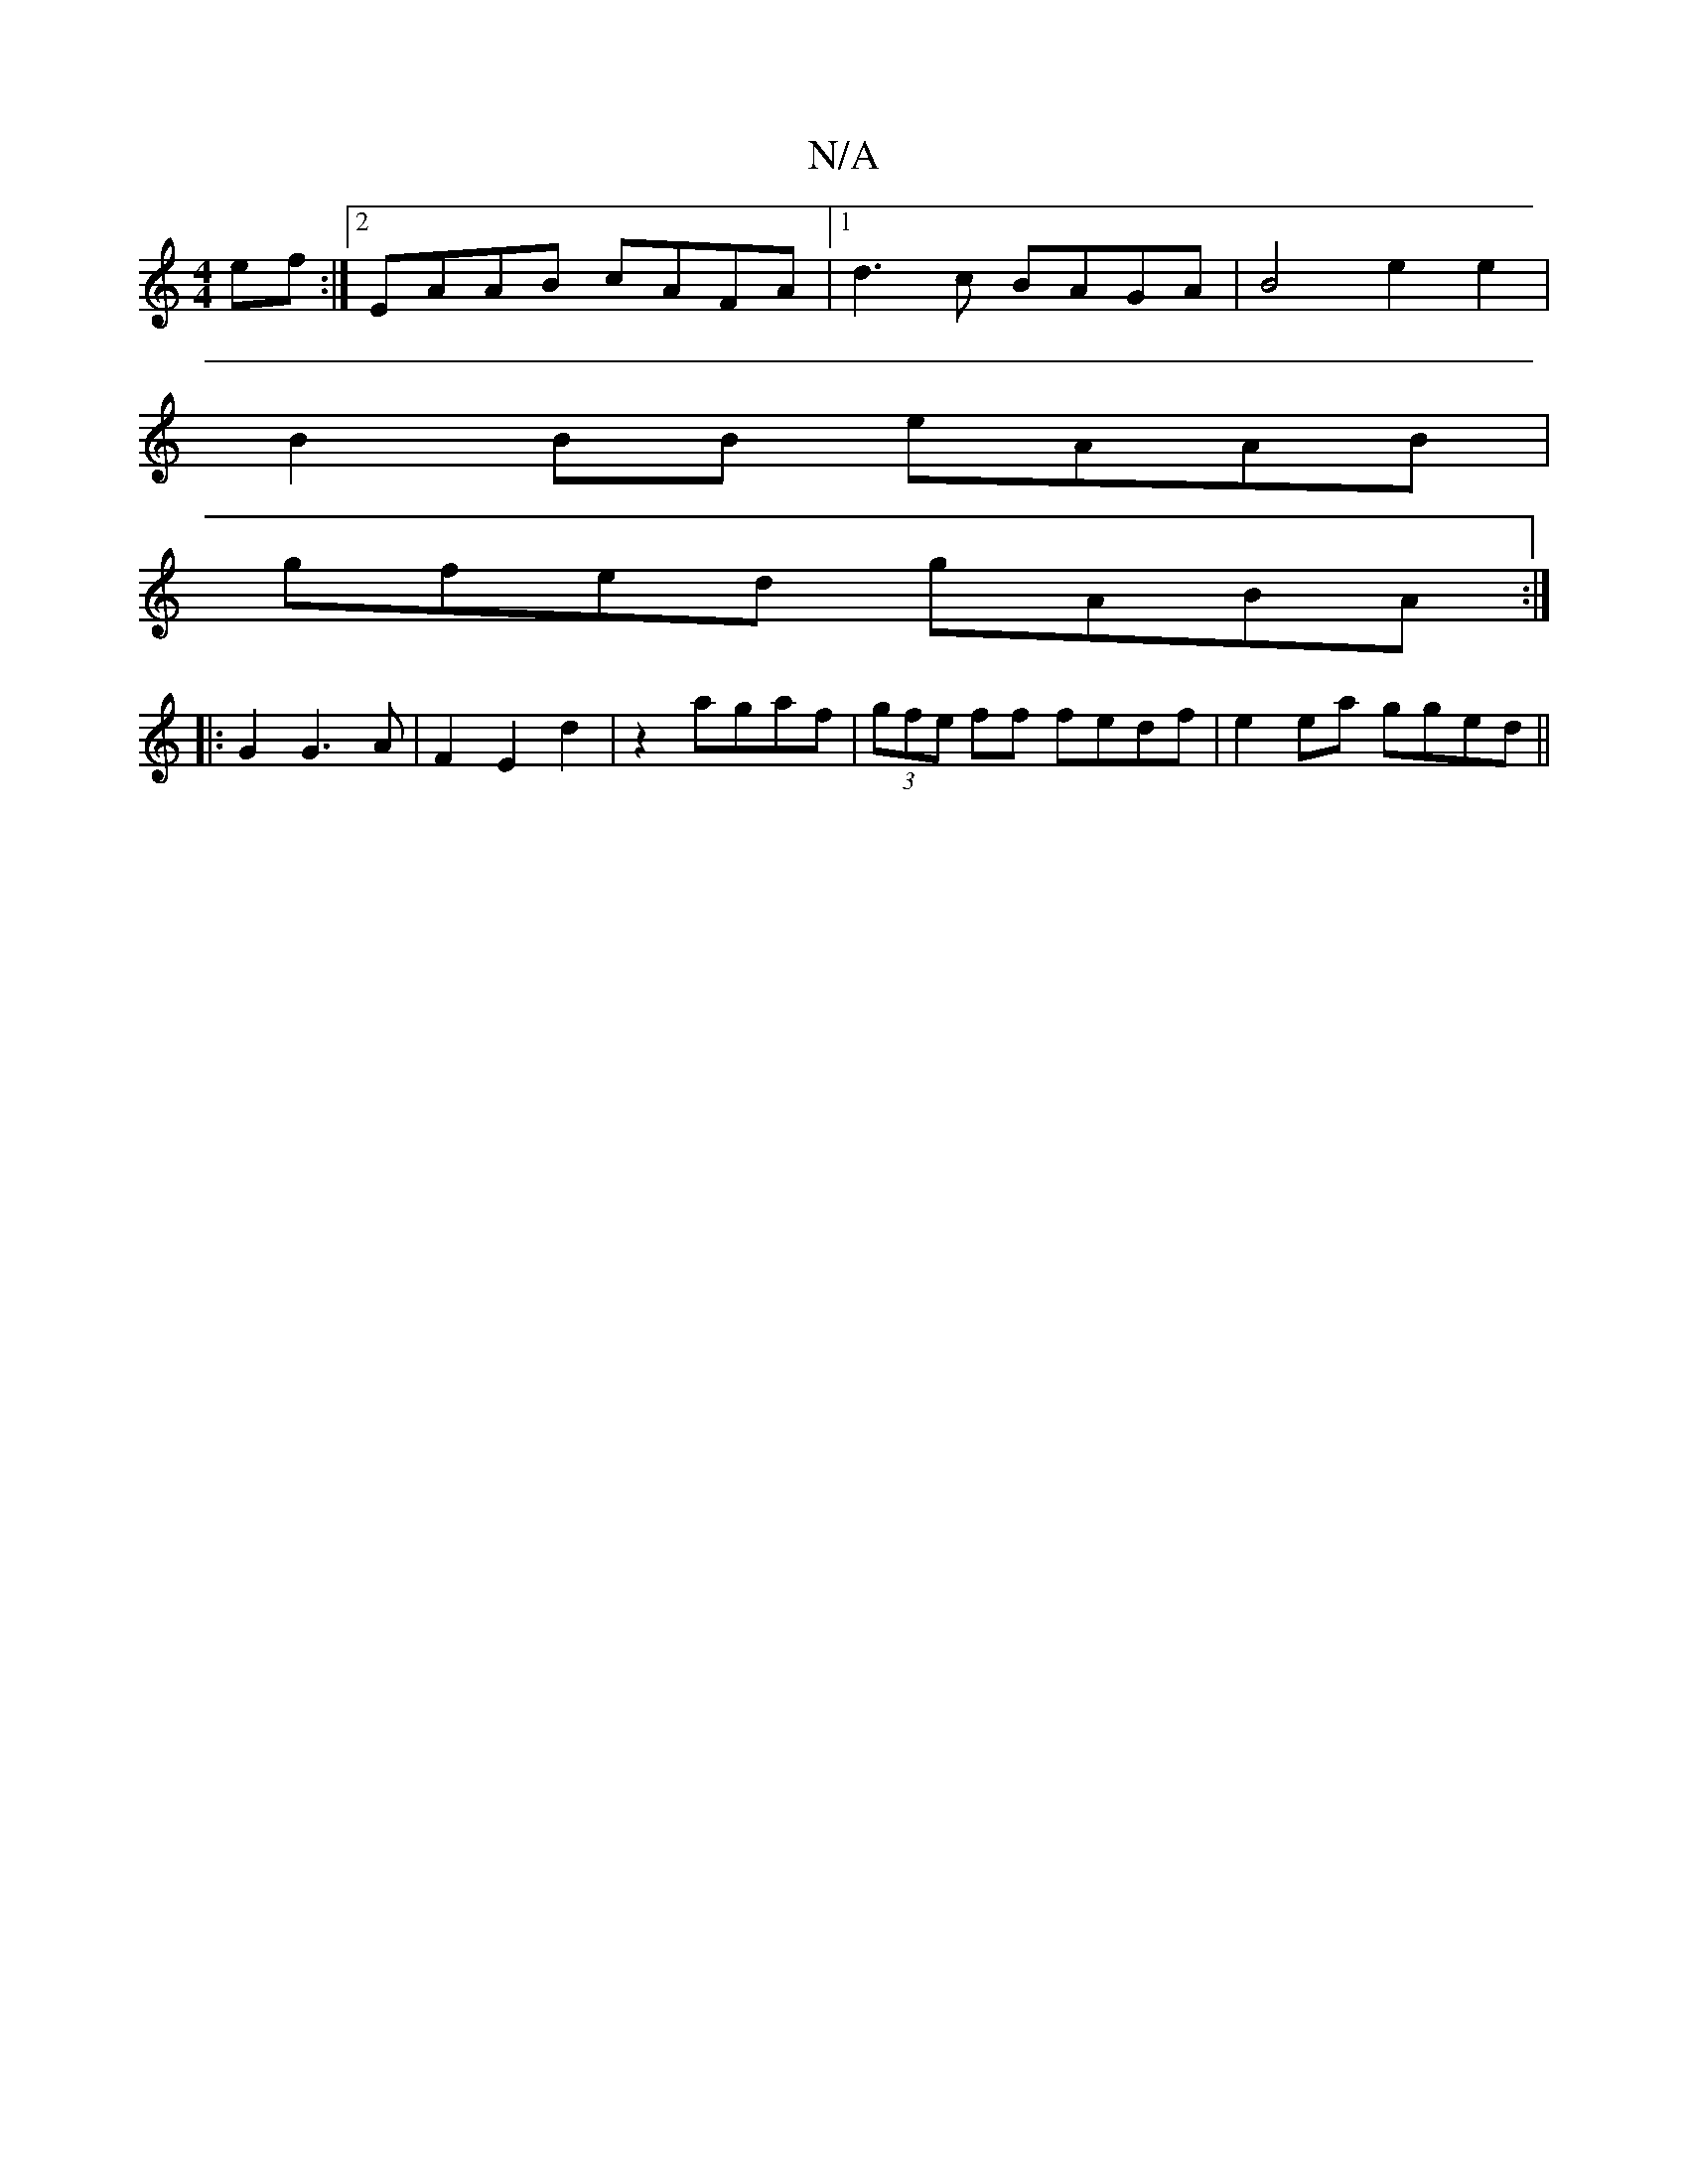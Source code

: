 X:1
T:N/A
M:4/4
R:N/A
K:Cmajor
ef :|2 EAAB cAFA|1 d3c BAGA|B4 e2e2|
B2 BB eAAB|
gfed gABA:|
|: G2 G3 A|F2 E2 d2|z2 agaf|(3gfe ff fedf|e2 ea gged||

ae gb dg (3efg|fdBA BFEB|~c3B AGEA|DEAc B2 AG|A2BA BAGB:|2 eAcA | BAGB AGEF|B2 AB B